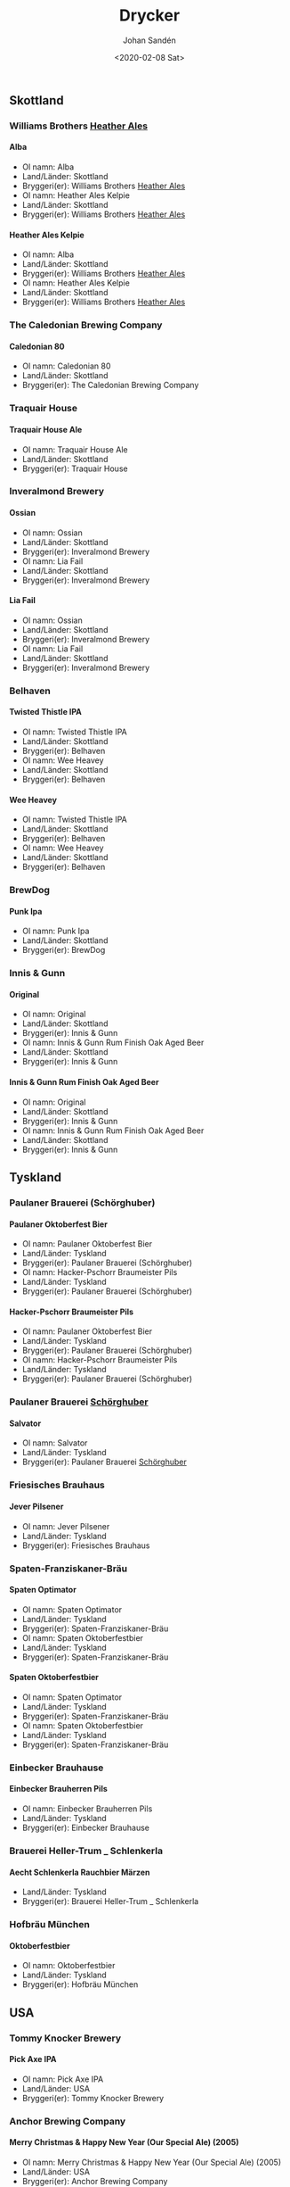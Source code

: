 
#+OPTIONS: ':nil *:t -:t ::t <:t H:5 \n:nil _:nil ^:nil arch:headline author:t
#+OPTIONS: broken-links:nil c:nil creator:nil d:(not "LOGBOOK") date:t e:t
#+OPTIONS: email:nil f:t inline:t num:t p:nil pri:nil prop:nil stat:t tags:t
#+OPTIONS: tasks:t tex:t timestamp:t title:t toc:t todo:t |:t
#+TITLE: Drycker
#+DATE: <2020-02-08 Sat>
#+AUTHOR: Johan Sandén
#+EMAIL: johan.sanden@gmail.com
#+LANGUAGE: sv
#+SELECT_TAGS: export
#+EXCLUDE_TAGS: noexport
#+CREATOR: Emacs 26.3 (Org mode 9.1.9)
** Skottland
*** Williams Brothers _Heather Ales_
**** Alba
  - Ol namn: Alba
  - Land/Länder: Skottland
  - Bryggeri(er): Williams Brothers _Heather Ales_
  - Ol namn: Heather Ales Kelpie
  - Land/Länder: Skottland
  - Bryggeri(er): Williams Brothers _Heather Ales_
**** Heather Ales Kelpie
  - Ol namn: Alba
  - Land/Länder: Skottland
  - Bryggeri(er): Williams Brothers _Heather Ales_
  - Ol namn: Heather Ales Kelpie
  - Land/Länder: Skottland
  - Bryggeri(er): Williams Brothers _Heather Ales_
*** The Caledonian Brewing Company
**** Caledonian 80
  - Ol namn: Caledonian 80
  - Land/Länder: Skottland
  - Bryggeri(er): The Caledonian Brewing Company
*** Traquair House
**** Traquair House Ale
  - Ol namn: Traquair House Ale
  - Land/Länder: Skottland
  - Bryggeri(er): Traquair House
*** Inveralmond Brewery
**** Ossian
  - Ol namn: Ossian
  - Land/Länder: Skottland
  - Bryggeri(er): Inveralmond Brewery
  - Ol namn: Lia Fail
  - Land/Länder: Skottland
  - Bryggeri(er): Inveralmond Brewery
**** Lia Fail
  - Ol namn: Ossian
  - Land/Länder: Skottland
  - Bryggeri(er): Inveralmond Brewery
  - Ol namn: Lia Fail
  - Land/Länder: Skottland
  - Bryggeri(er): Inveralmond Brewery
*** Belhaven
**** Twisted Thistle IPA
  - Ol namn: Twisted Thistle IPA
  - Land/Länder: Skottland
  - Bryggeri(er): Belhaven
  - Ol namn: Wee Heavey
  - Land/Länder: Skottland
  - Bryggeri(er): Belhaven
**** Wee Heavey
  - Ol namn: Twisted Thistle IPA
  - Land/Länder: Skottland
  - Bryggeri(er): Belhaven
  - Ol namn: Wee Heavey
  - Land/Länder: Skottland
  - Bryggeri(er): Belhaven
*** BrewDog
**** Punk Ipa
  - Ol namn: Punk Ipa
  - Land/Länder: Skottland
  - Bryggeri(er): BrewDog
*** Innis & Gunn
**** Original
  - Ol namn: Original
  - Land/Länder: Skottland
  - Bryggeri(er): Innis & Gunn
  - Ol namn: Innis & Gunn Rum Finish Oak Aged Beer
  - Land/Länder: Skottland
  - Bryggeri(er): Innis & Gunn
**** Innis & Gunn Rum Finish Oak Aged Beer
  - Ol namn: Original
  - Land/Länder: Skottland
  - Bryggeri(er): Innis & Gunn
  - Ol namn: Innis & Gunn Rum Finish Oak Aged Beer
  - Land/Länder: Skottland
  - Bryggeri(er): Innis & Gunn
** Tyskland
*** Paulaner Brauerei (Schörghuber)
**** Paulaner Oktoberfest Bier
  - Ol namn: Paulaner Oktoberfest Bier
  - Land/Länder: Tyskland
  - Bryggeri(er): Paulaner Brauerei (Schörghuber)
  - Ol namn: Hacker-Pschorr Braumeister Pils
  - Land/Länder: Tyskland
  - Bryggeri(er): Paulaner Brauerei (Schörghuber)
**** Hacker-Pschorr Braumeister Pils
  - Ol namn: Paulaner Oktoberfest Bier
  - Land/Länder: Tyskland
  - Bryggeri(er): Paulaner Brauerei (Schörghuber)
  - Ol namn: Hacker-Pschorr Braumeister Pils
  - Land/Länder: Tyskland
  - Bryggeri(er): Paulaner Brauerei (Schörghuber)
*** Paulaner Brauerei _Schörghuber_
**** Salvator
  - Ol namn: Salvator
  - Land/Länder: Tyskland
  - Bryggeri(er): Paulaner Brauerei _Schörghuber_
*** Friesisches Brauhaus
**** Jever Pilsener
  - Ol namn: Jever Pilsener
  - Land/Länder: Tyskland
  - Bryggeri(er): Friesisches Brauhaus
*** Spaten-Franziskaner-Bräu
**** Spaten Optimator
  - Ol namn: Spaten Optimator
  - Land/Länder: Tyskland
  - Bryggeri(er): Spaten-Franziskaner-Bräu
  - Ol namn: Spaten Oktoberfestbier
  - Land/Länder: Tyskland
  - Bryggeri(er): Spaten-Franziskaner-Bräu
**** Spaten Oktoberfestbier
  - Ol namn: Spaten Optimator
  - Land/Länder: Tyskland
  - Bryggeri(er): Spaten-Franziskaner-Bräu
  - Ol namn: Spaten Oktoberfestbier
  - Land/Länder: Tyskland
  - Bryggeri(er): Spaten-Franziskaner-Bräu
*** Einbecker Brauhause
**** Einbecker Brauherren Pils
  - Ol namn: Einbecker Brauherren Pils
  - Land/Länder: Tyskland
  - Bryggeri(er): Einbecker Brauhause
*** Brauerei Heller-Trum _ Schlenkerla
**** Aecht Schlenkerla Rauchbier Märzen
  - Land/Länder: Tyskland
  - Bryggeri(er): Brauerei Heller-Trum _ Schlenkerla
*** Hofbräu München
**** Oktoberfestbier
  - Ol namn: Oktoberfestbier
  - Land/Länder: Tyskland
  - Bryggeri(er): Hofbräu München
** USA
*** Tommy Knocker Brewery
**** Pick Axe IPA
  - Ol namn: Pick Axe IPA
  - Land/Länder: USA
  - Bryggeri(er): Tommy Knocker Brewery
*** Anchor Brewing Company
**** Merry Christmas & Happy New Year (Our Special Ale) (2005)
  - Ol namn: Merry Christmas & Happy New Year (Our Special Ale) (2005)
  - Land/Länder: USA
  - Bryggeri(er): Anchor Brewing Company
  - Ol namn: Liberty Ale
  - Land/Länder: USA
  - Bryggeri(er): Anchor Brewing Company
  - Ol namn: Merry Christmas & Happy New Year (Our Special Ale)
  - Land/Länder: USA
  - Bryggeri(er): Anchor Brewing Company
  - Ol namn: Anchor Steam
  - Land/Länder: USA
  - Bryggeri(er): Anchor Brewing Company
**** Liberty Ale
  - Ol namn: Merry Christmas & Happy New Year (Our Special Ale) (2005)
  - Land/Länder: USA
  - Bryggeri(er): Anchor Brewing Company
  - Ol namn: Liberty Ale
  - Land/Länder: USA
  - Bryggeri(er): Anchor Brewing Company
  - Ol namn: Merry Christmas & Happy New Year (Our Special Ale)
  - Land/Länder: USA
  - Bryggeri(er): Anchor Brewing Company
  - Ol namn: Anchor Steam
  - Land/Länder: USA
  - Bryggeri(er): Anchor Brewing Company
**** Merry Christmas & Happy New Year (Our Special Ale)
  - Ol namn: Merry Christmas & Happy New Year (Our Special Ale) (2005)
  - Land/Länder: USA
  - Bryggeri(er): Anchor Brewing Company
  - Ol namn: Liberty Ale
  - Land/Länder: USA
  - Bryggeri(er): Anchor Brewing Company
  - Ol namn: Merry Christmas & Happy New Year (Our Special Ale)
  - Land/Länder: USA
  - Bryggeri(er): Anchor Brewing Company
  - Ol namn: Anchor Steam
  - Land/Länder: USA
  - Bryggeri(er): Anchor Brewing Company
**** Anchor Steam
  - Ol namn: Merry Christmas & Happy New Year (Our Special Ale) (2005)
  - Land/Länder: USA
  - Bryggeri(er): Anchor Brewing Company
  - Ol namn: Liberty Ale
  - Land/Länder: USA
  - Bryggeri(er): Anchor Brewing Company
  - Ol namn: Merry Christmas & Happy New Year (Our Special Ale)
  - Land/Länder: USA
  - Bryggeri(er): Anchor Brewing Company
  - Ol namn: Anchor Steam
  - Land/Länder: USA
  - Bryggeri(er): Anchor Brewing Company
*** Sierra Nevada Brewing
**** Pale Ale
  - Ol namn: Pale Ale
  - Land/Länder: USA
  - Bryggeri(er): Sierra Nevada Brewing
*** Napa Smith
**** Amber Ale
  - Ol namn: Amber Ale
  - Land/Länder: USA
  - Bryggeri(er): Napa Smith
  - Ol namn: Hopa Geddon
  - Land/Länder: USA
  - Bryggeri(er): Napa Smith
**** Hopa Geddon
  - Ol namn: Amber Ale
  - Land/Länder: USA
  - Bryggeri(er): Napa Smith
  - Ol namn: Hopa Geddon
  - Land/Länder: USA
  - Bryggeri(er): Napa Smith
*** Samuel Adams Brewery
**** Oktoberfest
  - Ol namn: Oktoberfest
  - Land/Länder: USA
  - Bryggeri(er): Samuel Adams Brewery
*** Brooklyn Brewery
**** Brooklyn Brown Ale
  - Ol namn: Brooklyn Brown Ale
  - Land/Länder: USA
  - Bryggeri(er): Brooklyn Brewery
*** Six Point Brewery
**** The Crisp
  - Ol namn: The Crisp
  - Land/Länder: USA
  - Bryggeri(er): Six Point Brewery
*** Michigan Brewing Co
**** Summer Ale
  - Ol namn: Summer Ale
  - Land/Länder: USA
  - Bryggeri(er): Michigan Brewing Co
  - Ol namn: High Seas
  - Land/Länder: USA
  - Bryggeri(er): Michigan Brewing Co
**** High Seas
  - Ol namn: Summer Ale
  - Land/Länder: USA
  - Bryggeri(er): Michigan Brewing Co
  - Ol namn: High Seas
  - Land/Länder: USA
  - Bryggeri(er): Michigan Brewing Co
*** Lagunita Brewing Co
**** Lagunita IPA
  - Ol namn: Lagunita IPA
  - Land/Länder: USA
  - Bryggeri(er): Lagunita Brewing Co
*** Rogue Ales
**** Rogue Chipotle Ale
  - Ol namn: Rogue Chipotle Ale
  - Land/Länder: USA
  - Bryggeri(er): Rogue Ales
*** Samuel Adams
**** Samuel Adams Winter Lager
  - Ol namn: Samuel Adams Winter Lager
  - Land/Länder: USA
  - Bryggeri(er): Samuel Adams
*** Flying dog
**** Old Scratch Amber Lager
  - Ol namn: Old Scratch Amber Lager
  - Land/Länder: USA
  - Bryggeri(er): Flying dog
  - Ol namn: Tire Bite Golden Ale
  - Land/Länder: USA
  - Bryggeri(er): Flying dog
**** Tire Bite Golden Ale
  - Ol namn: Old Scratch Amber Lager
  - Land/Länder: USA
  - Bryggeri(er): Flying dog
  - Ol namn: Tire Bite Golden Ale
  - Land/Länder: USA
  - Bryggeri(er): Flying dog
*** Great Divide Brewing Company
**** Hercules Double IPA
  - Ol namn: Hercules Double IPA
  - Land/Länder: USA
  - Bryggeri(er): Great Divide Brewing Company
  - Ol namn: Great Divide Ridgeline Amber Ale (Arapahoe Amber)
  - Land/Länder: USA
  - Bryggeri(er): Great Divide Brewing Company
**** Great Divide Ridgeline Amber Ale (Arapahoe Amber)
  - Ol namn: Hercules Double IPA
  - Land/Länder: USA
  - Bryggeri(er): Great Divide Brewing Company
  - Ol namn: Great Divide Ridgeline Amber Ale (Arapahoe Amber)
  - Land/Länder: USA
  - Bryggeri(er): Great Divide Brewing Company
*** Sixpoint Brewery
**** Sixpoint Righteous Ale
  - Ol namn: Sixpoint Righteous Ale
  - Land/Länder: USA
  - Bryggeri(er): Sixpoint Brewery
  - Ol namn: Sixpoint Bengali Tiger IPA
  - Land/Länder: USA
  - Bryggeri(er): Sixpoint Brewery
**** Sixpoint Bengali Tiger IPA
  - Ol namn: Sixpoint Righteous Ale
  - Land/Länder: USA
  - Bryggeri(er): Sixpoint Brewery
  - Ol namn: Sixpoint Bengali Tiger IPA
  - Land/Länder: USA
  - Bryggeri(er): Sixpoint Brewery
*** Victory Brewing
**** Prima Pils
  - Ol namn: Prima Pils
  - Land/Länder: USA
  - Bryggeri(er): Victory Brewing
*** Ska Brewing co
**** Modus Hoperandi
  - Ol namn: Modus Hoperandi
  - Land/Länder: USA
  - Bryggeri(er): Ska Brewing co
  - Ol namn: ESB Special Ale
  - Land/Länder: USA
  - Bryggeri(er): Ska Brewing co
**** ESB Special Ale
  - Ol namn: Modus Hoperandi
  - Land/Länder: USA
  - Bryggeri(er): Ska Brewing co
  - Ol namn: ESB Special Ale
  - Land/Länder: USA
  - Bryggeri(er): Ska Brewing co
** Kanada
*** Flying Monkeys Craft Brewery
**** Hoptical Illusion
  - Ol namn: Hoptical Illusion
  - Land/Länder: Kanada
  - Bryggeri(er): Flying Monkeys Craft Brewery
** Belgien
*** Brouwerij Lindemans
**** Lindemans Kriek Cuvée René
  - Land/Länder: Belgien
  - Bryggeri(er): Brouwerij Lindemans
*** St. Bernardus
**** Grottenbier
  - Ol namn: Grottenbier
  - Land/Länder: Belgien
  - Bryggeri(er): St. Bernardus
  - Ol namn: Wit
  - Land/Länder: Belgien
  - Bryggeri(er): St. Bernardus
**** Wit
  - Ol namn: Grottenbier
  - Land/Länder: Belgien
  - Bryggeri(er): St. Bernardus
  - Ol namn: Wit
  - Land/Länder: Belgien
  - Bryggeri(er): St. Bernardus
*** Brouwerij Affligem De Smedt
**** Affligem Blond
  - Ol namn: Affligem Blond
  - Land/Länder: Belgien
  - Bryggeri(er): Brouwerij Affligem De Smedt
  - Ol namn: Affligem Dubbel
  - Land/Länder: Belgien
  - Bryggeri(er): Brouwerij Affligem De Smedt
**** Affligem Dubbel
  - Ol namn: Affligem Blond
  - Land/Länder: Belgien
  - Bryggeri(er): Brouwerij Affligem De Smedt
  - Ol namn: Affligem Dubbel
  - Land/Länder: Belgien
  - Bryggeri(er): Brouwerij Affligem De Smedt
*** Brouwerij de Koningshoeven
**** La Trappe Tripel
  - Ol namn: La Trappe Tripel
  - Land/Länder: Belgien
  - Bryggeri(er): Brouwerij de Koningshoeven
*** Brasserie Du Bocq
**** St.Benoit Blond
  - Ol namn: St.Benoit Blond
  - Land/Länder: Belgien
  - Bryggeri(er): Brasserie Du Bocq
*** Brouwerij Rodenbach
**** Rodenbach Grand Cru
  - Ol namn: Rodenbach Grand Cru
  - Land/Länder: Belgien
  - Bryggeri(er): Brouwerij Rodenbach
*** Verhaeghe
**** Verhaeghe Duchesse De Bourgogne
  - Ol namn: Verhaeghe Duchesse De Bourgogne
  - Land/Länder: Belgien
  - Bryggeri(er): Verhaeghe
*** Het Anker
**** Gouden Carolus Classic
  - Ol namn: Gouden Carolus Classic
  - Land/Länder: Belgien
  - Bryggeri(er): Het Anker
*** Brasserie Lefebvre
**** Floreffe Blond
  - Ol namn: Floreffe Blond
  - Land/Länder: Belgien
  - Bryggeri(er): Brasserie Lefebvre
  - Ol namn: Floreffe Double
  - Land/Länder: Belgien
  - Bryggeri(er): Brasserie Lefebvre
**** Floreffe Double
  - Ol namn: Floreffe Blond
  - Land/Länder: Belgien
  - Bryggeri(er): Brasserie Lefebvre
  - Ol namn: Floreffe Double
  - Land/Länder: Belgien
  - Bryggeri(er): Brasserie Lefebvre
*** Palm Breweries
**** Steenbrugge Dubbel Bruin
  - Ol namn: Steenbrugge Dubbel Bruin
  - Land/Länder: Belgien
  - Bryggeri(er): Palm Breweries
  - Ol namn: King Cobra
  - Land/Länder: Belgien
  - Bryggeri(er): Palm Breweries
  - Ol namn: Steenbrugge Blond
  - Land/Länder: Belgien
  - Bryggeri(er): Palm Breweries
**** King Cobra
  - Ol namn: Steenbrugge Dubbel Bruin
  - Land/Länder: Belgien
  - Bryggeri(er): Palm Breweries
  - Ol namn: King Cobra
  - Land/Länder: Belgien
  - Bryggeri(er): Palm Breweries
  - Ol namn: Steenbrugge Blond
  - Land/Länder: Belgien
  - Bryggeri(er): Palm Breweries
**** Steenbrugge Blond
  - Ol namn: Steenbrugge Dubbel Bruin
  - Land/Länder: Belgien
  - Bryggeri(er): Palm Breweries
  - Ol namn: King Cobra
  - Land/Länder: Belgien
  - Bryggeri(er): Palm Breweries
  - Ol namn: Steenbrugge Blond
  - Land/Länder: Belgien
  - Bryggeri(er): Palm Breweries
*** John Martin _Scottish & Newcastle_
**** Gordon X-Mas Ale
  - Ol namn: Gordon X-Mas Ale
  - Land/Länder: Belgien
  - Bryggeri(er): John Martin _Scottish & Newcastle_
*** Brouwerij De Dolle Brouwers
**** Oerbier
  - Ol namn: Oerbier
  - Land/Länder: Belgien
  - Bryggeri(er): Brouwerij De Dolle Brouwers
  - Ol namn: De Dolle Dulle Teve _Mad Bitch_
  - Land/Länder: Belgien
  - Bryggeri(er): Brouwerij De Dolle Brouwers
**** De Dolle Dulle Teve _Mad Bitch_
  - Ol namn: Oerbier
  - Land/Länder: Belgien
  - Bryggeri(er): Brouwerij De Dolle Brouwers
  - Ol namn: De Dolle Dulle Teve _Mad Bitch_
  - Land/Länder: Belgien
  - Bryggeri(er): Brouwerij De Dolle Brouwers
** Italien
*** Birrificio Angelo
**** Birra Poretti
  - Ol namn: Birra Poretti
  - Land/Länder: Italien
  - Bryggeri(er): Birrificio Angelo
** Slovakien
*** Zlatý Bažant
**** Zlatý Bažant
  - Land/Länder: Slovakien
  - Bryggeri(er): Zlatý Bažant
** Frankrike
*** Brasseries Kronenbourg
**** Kronenbourg Blanc
  - Ol namn: Kronenbourg Blanc
  - Land/Länder: Frankrike
  - Bryggeri(er): Brasseries Kronenbourg
** Japan
*** Kirin Beer
**** Kirin Ichiban
  - Ol namn: Kirin Ichiban
  - Land/Länder: Japan
  - Bryggeri(er): Kirin Beer
** Tjeckien
*** Pivovar Velké Popovice (SAB Miller)
**** Kozel Premium Lager 12
  - Ol namn: Kozel Premium Lager 12
  - Land/Länder: Tjeckien
  - Bryggeri(er): Pivovar Velké Popovice (SAB Miller)
*** Zlatopramen Drinks Union
**** Half n Half
  - Ol namn: Half n Half
  - Land/Länder: Tjeckien
  - Bryggeri(er): Zlatopramen Drinks Union
*** Plzensky Prazdroj
**** Pilsner Urquell
  - Ol namn: Pilsner Urquell
  - Land/Länder: Tjeckien
  - Bryggeri(er): Plzensky Prazdroj
  - Land/Länder: Tjeckien
  - Bryggeri(er): Plzensky Prazdroj
**** Gambrinus Premium Svetlý Ležák 12
  - Ol namn: Pilsner Urquell
  - Land/Länder: Tjeckien
  - Bryggeri(er): Plzensky Prazdroj
  - Land/Länder: Tjeckien
  - Bryggeri(er): Plzensky Prazdroj
** Sverige
*** Skebo Bruksbryggeri
**** Trippel Gold Bitter
  - Ol namn: Trippel Gold Bitter
  - Land/Länder: Sverige
  - Bryggeri(er): Skebo Bruksbryggeri
  - Land/Länder: Sverige
  - Bryggeri(er): Skebo Bruksbryggeri
  - Land/Länder: Sverige
  - Bryggeri(er): Skebo Bruksbryggeri
**** Bruksöl
  - Ol namn: Trippel Gold Bitter
  - Land/Länder: Sverige
  - Bryggeri(er): Skebo Bruksbryggeri
  - Land/Länder: Sverige
  - Bryggeri(er): Skebo Bruksbryggeri
  - Land/Länder: Sverige
  - Bryggeri(er): Skebo Bruksbryggeri
**** USB _UteSittarBärs_
  - Ol namn: Trippel Gold Bitter
  - Land/Länder: Sverige
  - Bryggeri(er): Skebo Bruksbryggeri
  - Land/Länder: Sverige
  - Bryggeri(er): Skebo Bruksbryggeri
  - Land/Länder: Sverige
  - Bryggeri(er): Skebo Bruksbryggeri
*** Hazie Dizzie
**** Odd Island Brew
  - Ol namn: Odd Island Brew
  - Land/Länder: Sverige
  - Bryggeri(er): Hazie Dizzie
  - Öltyp: 5
  - ABV: 6.2
*** Nynäshamns Ångbryggeri AB
**** Landsort lager
  - Ol namn: Landsort lager
  - Land/Länder: Sverige
  - Bryggeri(er): Nynäshamns Ångbryggeri AB
  - Ol namn: Mysingen Midvinterbrygd
  - Land/Länder: Sverige
  - Bryggeri(er): Nynäshamns Ångbryggeri AB
  - Land/Länder: Sverige
  - Bryggeri(er): Nynäshamns Ångbryggeri AB
**** Mysingen Midvinterbrygd
  - Ol namn: Landsort lager
  - Land/Länder: Sverige
  - Bryggeri(er): Nynäshamns Ångbryggeri AB
  - Ol namn: Mysingen Midvinterbrygd
  - Land/Länder: Sverige
  - Bryggeri(er): Nynäshamns Ångbryggeri AB
  - Land/Länder: Sverige
  - Bryggeri(er): Nynäshamns Ångbryggeri AB
**** Bedarö Bitter
  - Ol namn: Landsort lager
  - Land/Länder: Sverige
  - Bryggeri(er): Nynäshamns Ångbryggeri AB
  - Ol namn: Mysingen Midvinterbrygd
  - Land/Länder: Sverige
  - Bryggeri(er): Nynäshamns Ångbryggeri AB
  - Land/Länder: Sverige
  - Bryggeri(er): Nynäshamns Ångbryggeri AB
*** Hällsinge bryggeri
**** Hälsinge Stout
  - Land/Länder: Sverige
  - Bryggeri(er): Hällsinge bryggeri
*** Zeunerts Bryggeri _Kopparberg_
**** Zeunerts Höga Kusten
  - Land/Länder: Sverige
  - Bryggeri(er): Zeunerts Bryggeri _Kopparberg_
*** Carlsberg Sverige
**** Falcon Gammelbryggd
  - Ol namn: Falcon Gammelbryggd
  - Land/Länder: Sverige
  - Bryggeri(er): Carlsberg Sverige
  - Land/Länder: Sverige
  - Bryggeri(er): Carlsberg Sverige
**** Eriksberg Julöl
  - Ol namn: Falcon Gammelbryggd
  - Land/Länder: Sverige
  - Bryggeri(er): Carlsberg Sverige
  - Land/Länder: Sverige
  - Bryggeri(er): Carlsberg Sverige
*** Slottskällans Bryggeri
**** Slottskällans Bryggeri
  - Land/Länder: Sverige
  - Bryggeri(er): Slottskällans Bryggeri
*** Jämtlands bryggeri
**** Jämtlands Tiotaggare
  - Land/Länder: Sverige
  - Bryggeri(er): Jämtlands bryggeri
  - Land/Länder: Sverige
  - Bryggeri(er): Jämtlands bryggeri
  - Ol namn: Hell
  - Land/Länder: Sverige
  - Bryggeri(er): Jämtlands bryggeri
**** Jämtlands India Pale Ale
  - Land/Länder: Sverige
  - Bryggeri(er): Jämtlands bryggeri
  - Land/Länder: Sverige
  - Bryggeri(er): Jämtlands bryggeri
  - Ol namn: Hell
  - Land/Länder: Sverige
  - Bryggeri(er): Jämtlands bryggeri
**** Hell
  - Land/Länder: Sverige
  - Bryggeri(er): Jämtlands bryggeri
  - Land/Länder: Sverige
  - Bryggeri(er): Jämtlands bryggeri
  - Ol namn: Hell
  - Land/Länder: Sverige
  - Bryggeri(er): Jämtlands bryggeri
*** Hantverksbryggeriet
**** Narren
  - Ol namn: Narren
  - Land/Länder: Sverige
  - Bryggeri(er): Hantverksbryggeriet
*** Sandbacka bryggeri
**** Sandbacka bitter
  - Ol namn: Sandbacka bitter
  - Land/Länder: Sverige
  - Bryggeri(er): Sandbacka bryggeri
*** Närke Kulturbryggeri
**** Närke Mörker
  - Land/Länder: Sverige
  - Bryggeri(er): Närke Kulturbryggeri
*** Spendrups
**** Marierstad Export
  - Ol namn: Marierstad Export
  - Land/Länder: Sverige
  - Bryggeri(er): Spendrups
  - Ol namn: Wisby Hansapils
  - Land/Länder: Sverige
  - Bryggeri(er): Spendrups
  - Ol namn: SITTING BULLDOG IPA
  - Land/Länder: Sverige
  - Bryggeri(er): Spendrups
  - Ol namn: Wisby Sleepy Bulldog Winter Ale
  - Land/Länder: Sverige
  - Bryggeri(er): Spendrups
  - Ol namn: Visby Vinterbock
  - Land/Länder: Sverige
  - Bryggeri(er): Spendrups
**** Wisby Hansapils
  - Ol namn: Marierstad Export
  - Land/Länder: Sverige
  - Bryggeri(er): Spendrups
  - Ol namn: Wisby Hansapils
  - Land/Länder: Sverige
  - Bryggeri(er): Spendrups
  - Ol namn: SITTING BULLDOG IPA
  - Land/Länder: Sverige
  - Bryggeri(er): Spendrups
  - Ol namn: Wisby Sleepy Bulldog Winter Ale
  - Land/Länder: Sverige
  - Bryggeri(er): Spendrups
  - Ol namn: Visby Vinterbock
  - Land/Länder: Sverige
  - Bryggeri(er): Spendrups
**** SITTING BULLDOG IPA
  - Ol namn: Marierstad Export
  - Land/Länder: Sverige
  - Bryggeri(er): Spendrups
  - Ol namn: Wisby Hansapils
  - Land/Länder: Sverige
  - Bryggeri(er): Spendrups
  - Ol namn: SITTING BULLDOG IPA
  - Land/Länder: Sverige
  - Bryggeri(er): Spendrups
  - Ol namn: Wisby Sleepy Bulldog Winter Ale
  - Land/Länder: Sverige
  - Bryggeri(er): Spendrups
  - Ol namn: Visby Vinterbock
  - Land/Länder: Sverige
  - Bryggeri(er): Spendrups
**** Wisby Sleepy Bulldog Winter Ale
  - Ol namn: Marierstad Export
  - Land/Länder: Sverige
  - Bryggeri(er): Spendrups
  - Ol namn: Wisby Hansapils
  - Land/Länder: Sverige
  - Bryggeri(er): Spendrups
  - Ol namn: SITTING BULLDOG IPA
  - Land/Länder: Sverige
  - Bryggeri(er): Spendrups
  - Ol namn: Wisby Sleepy Bulldog Winter Ale
  - Land/Länder: Sverige
  - Bryggeri(er): Spendrups
  - Ol namn: Visby Vinterbock
  - Land/Länder: Sverige
  - Bryggeri(er): Spendrups
**** Visby Vinterbock
  - Ol namn: Marierstad Export
  - Land/Länder: Sverige
  - Bryggeri(er): Spendrups
  - Ol namn: Wisby Hansapils
  - Land/Länder: Sverige
  - Bryggeri(er): Spendrups
  - Ol namn: SITTING BULLDOG IPA
  - Land/Länder: Sverige
  - Bryggeri(er): Spendrups
  - Ol namn: Wisby Sleepy Bulldog Winter Ale
  - Land/Länder: Sverige
  - Bryggeri(er): Spendrups
  - Ol namn: Visby Vinterbock
  - Land/Länder: Sverige
  - Bryggeri(er): Spendrups
*** Åbro bryggeri
**** Åbro Arton56 Amber
  - Land/Länder: Sverige
  - Bryggeri(er): Åbro bryggeri
*** Sigtuna Brygghus
**** HUMLE-HILDAS ALTBIER
  - Ol namn: HUMLE-HILDAS ALTBIER
  - Land/Länder: Sverige
  - Bryggeri(er): Sigtuna Brygghus
*** Nils Oscar
**** Kallasöl
  - Land/Länder: Sverige
  - Bryggeri(er): Nils Oscar
  - Land/Länder: Sverige
  - Bryggeri(er): Nils Oscar
  - Ol namn: Nils Oscar Farm Ale
  - Land/Länder: Sverige
  - Bryggeri(er): Nils Oscar
  - Ol namn: Hope Yard
  - Land/Länder: Sverige
  - Bryggeri(er): Nils Oscar
  - Ol namn: India Ale
  - Land/Länder: Sverige
  - Bryggeri(er): Nils Oscar
**** Nils Oscar Kalaspåsköl
  - Land/Länder: Sverige
  - Bryggeri(er): Nils Oscar
  - Land/Länder: Sverige
  - Bryggeri(er): Nils Oscar
  - Ol namn: Nils Oscar Farm Ale
  - Land/Länder: Sverige
  - Bryggeri(er): Nils Oscar
  - Ol namn: Hope Yard
  - Land/Länder: Sverige
  - Bryggeri(er): Nils Oscar
  - Ol namn: India Ale
  - Land/Länder: Sverige
  - Bryggeri(er): Nils Oscar
**** Nils Oscar Farm Ale
  - Land/Länder: Sverige
  - Bryggeri(er): Nils Oscar
  - Land/Länder: Sverige
  - Bryggeri(er): Nils Oscar
  - Ol namn: Nils Oscar Farm Ale
  - Land/Länder: Sverige
  - Bryggeri(er): Nils Oscar
  - Ol namn: Hope Yard
  - Land/Länder: Sverige
  - Bryggeri(er): Nils Oscar
  - Ol namn: India Ale
  - Land/Länder: Sverige
  - Bryggeri(er): Nils Oscar
**** Hope Yard
  - Land/Länder: Sverige
  - Bryggeri(er): Nils Oscar
  - Land/Länder: Sverige
  - Bryggeri(er): Nils Oscar
  - Ol namn: Nils Oscar Farm Ale
  - Land/Länder: Sverige
  - Bryggeri(er): Nils Oscar
  - Ol namn: Hope Yard
  - Land/Länder: Sverige
  - Bryggeri(er): Nils Oscar
  - Ol namn: India Ale
  - Land/Länder: Sverige
  - Bryggeri(er): Nils Oscar
**** India Ale
  - Land/Länder: Sverige
  - Bryggeri(er): Nils Oscar
  - Land/Länder: Sverige
  - Bryggeri(er): Nils Oscar
  - Ol namn: Nils Oscar Farm Ale
  - Land/Länder: Sverige
  - Bryggeri(er): Nils Oscar
  - Ol namn: Hope Yard
  - Land/Länder: Sverige
  - Bryggeri(er): Nils Oscar
  - Ol namn: India Ale
  - Land/Länder: Sverige
  - Bryggeri(er): Nils Oscar
** Storbritanien
*** Ringwood Marstons plc
**** Ringwood XXXX Porter
  - Ol namn: Ringwood XXXX Porter
  - Land/Länder: Storbritanien
  - Bryggeri(er): Ringwood Marstons plc
*** Wychwood Marstons plc
**** Ushers Founders Ale
  - Ol namn: Ushers Founders Ale
  - Land/Länder: Storbritanien
  - Bryggeri(er): Wychwood Marstons plc
*** Daleside
**** Daleside Monkey Wrench
  - Ol namn: Daleside Monkey Wrench
  - Land/Länder: Storbritanien
  - Bryggeri(er): Daleside
*** Summer Vine Brewing
**** Gorilla
  - Ol namn: Gorilla
  - Land/Länder: Storbritanien
  - Bryggeri(er): Summer Vine Brewing
*** Fullers
**** Fullers Discovery
  - Ol namn: Fullers Discovery
  - Land/Länder: Storbritanien
  - Bryggeri(er): Fullers
*** Shepherd Neame Ltd
**** Bishop_s Arms House Ale
  - Ol namn: Bishop_s Arms House Ale
  - Land/Länder: Storbritanien
  - Bryggeri(er): Shepherd Neame Ltd
  - Ol namn: Shepherd Neame Christmas Ale
  - Land/Länder: Storbritanien
  - Bryggeri(er): Shepherd Neame Ltd
  - Ol namn: Whitstable Bay
  - Land/Länder: Storbritanien
  - Bryggeri(er): Shepherd Neame Ltd
  - Ol namn: Shepherd Neame 1698
  - Land/Länder: Storbritanien
  - Bryggeri(er): Shepherd Neame Ltd
  - Ol namn: Shepherd Neame Late Red
  - Land/Länder: Storbritanien
  - Bryggeri(er): Shepherd Neame Ltd
  - Ol namn: Bishop finger
  - Land/Länder: Storbritanien
  - Bryggeri(er): Shepherd Neame Ltd
  - Ol namn: Spitfire
  - Land/Länder: Storbritanien
  - Bryggeri(er): Shepherd Neame Ltd
**** Shepherd Neame Christmas Ale
  - Ol namn: Bishop_s Arms House Ale
  - Land/Länder: Storbritanien
  - Bryggeri(er): Shepherd Neame Ltd
  - Ol namn: Shepherd Neame Christmas Ale
  - Land/Länder: Storbritanien
  - Bryggeri(er): Shepherd Neame Ltd
  - Ol namn: Whitstable Bay
  - Land/Länder: Storbritanien
  - Bryggeri(er): Shepherd Neame Ltd
  - Ol namn: Shepherd Neame 1698
  - Land/Länder: Storbritanien
  - Bryggeri(er): Shepherd Neame Ltd
  - Ol namn: Shepherd Neame Late Red
  - Land/Länder: Storbritanien
  - Bryggeri(er): Shepherd Neame Ltd
  - Ol namn: Bishop finger
  - Land/Länder: Storbritanien
  - Bryggeri(er): Shepherd Neame Ltd
  - Ol namn: Spitfire
  - Land/Länder: Storbritanien
  - Bryggeri(er): Shepherd Neame Ltd
**** Whitstable Bay
  - Ol namn: Bishop_s Arms House Ale
  - Land/Länder: Storbritanien
  - Bryggeri(er): Shepherd Neame Ltd
  - Ol namn: Shepherd Neame Christmas Ale
  - Land/Länder: Storbritanien
  - Bryggeri(er): Shepherd Neame Ltd
  - Ol namn: Whitstable Bay
  - Land/Länder: Storbritanien
  - Bryggeri(er): Shepherd Neame Ltd
  - Ol namn: Shepherd Neame 1698
  - Land/Länder: Storbritanien
  - Bryggeri(er): Shepherd Neame Ltd
  - Ol namn: Shepherd Neame Late Red
  - Land/Länder: Storbritanien
  - Bryggeri(er): Shepherd Neame Ltd
  - Ol namn: Bishop finger
  - Land/Länder: Storbritanien
  - Bryggeri(er): Shepherd Neame Ltd
  - Ol namn: Spitfire
  - Land/Länder: Storbritanien
  - Bryggeri(er): Shepherd Neame Ltd
**** Shepherd Neame 1698
  - Ol namn: Bishop_s Arms House Ale
  - Land/Länder: Storbritanien
  - Bryggeri(er): Shepherd Neame Ltd
  - Ol namn: Shepherd Neame Christmas Ale
  - Land/Länder: Storbritanien
  - Bryggeri(er): Shepherd Neame Ltd
  - Ol namn: Whitstable Bay
  - Land/Länder: Storbritanien
  - Bryggeri(er): Shepherd Neame Ltd
  - Ol namn: Shepherd Neame 1698
  - Land/Länder: Storbritanien
  - Bryggeri(er): Shepherd Neame Ltd
  - Ol namn: Shepherd Neame Late Red
  - Land/Länder: Storbritanien
  - Bryggeri(er): Shepherd Neame Ltd
  - Ol namn: Bishop finger
  - Land/Länder: Storbritanien
  - Bryggeri(er): Shepherd Neame Ltd
  - Ol namn: Spitfire
  - Land/Länder: Storbritanien
  - Bryggeri(er): Shepherd Neame Ltd
**** Shepherd Neame Late Red
  - Ol namn: Bishop_s Arms House Ale
  - Land/Länder: Storbritanien
  - Bryggeri(er): Shepherd Neame Ltd
  - Ol namn: Shepherd Neame Christmas Ale
  - Land/Länder: Storbritanien
  - Bryggeri(er): Shepherd Neame Ltd
  - Ol namn: Whitstable Bay
  - Land/Länder: Storbritanien
  - Bryggeri(er): Shepherd Neame Ltd
  - Ol namn: Shepherd Neame 1698
  - Land/Länder: Storbritanien
  - Bryggeri(er): Shepherd Neame Ltd
  - Ol namn: Shepherd Neame Late Red
  - Land/Länder: Storbritanien
  - Bryggeri(er): Shepherd Neame Ltd
  - Ol namn: Bishop finger
  - Land/Länder: Storbritanien
  - Bryggeri(er): Shepherd Neame Ltd
  - Ol namn: Spitfire
  - Land/Länder: Storbritanien
  - Bryggeri(er): Shepherd Neame Ltd
**** Bishop finger
  - Ol namn: Bishop_s Arms House Ale
  - Land/Länder: Storbritanien
  - Bryggeri(er): Shepherd Neame Ltd
  - Ol namn: Shepherd Neame Christmas Ale
  - Land/Länder: Storbritanien
  - Bryggeri(er): Shepherd Neame Ltd
  - Ol namn: Whitstable Bay
  - Land/Länder: Storbritanien
  - Bryggeri(er): Shepherd Neame Ltd
  - Ol namn: Shepherd Neame 1698
  - Land/Länder: Storbritanien
  - Bryggeri(er): Shepherd Neame Ltd
  - Ol namn: Shepherd Neame Late Red
  - Land/Länder: Storbritanien
  - Bryggeri(er): Shepherd Neame Ltd
  - Ol namn: Bishop finger
  - Land/Länder: Storbritanien
  - Bryggeri(er): Shepherd Neame Ltd
  - Ol namn: Spitfire
  - Land/Länder: Storbritanien
  - Bryggeri(er): Shepherd Neame Ltd
**** Spitfire
  - Ol namn: Bishop_s Arms House Ale
  - Land/Länder: Storbritanien
  - Bryggeri(er): Shepherd Neame Ltd
  - Ol namn: Shepherd Neame Christmas Ale
  - Land/Länder: Storbritanien
  - Bryggeri(er): Shepherd Neame Ltd
  - Ol namn: Whitstable Bay
  - Land/Länder: Storbritanien
  - Bryggeri(er): Shepherd Neame Ltd
  - Ol namn: Shepherd Neame 1698
  - Land/Länder: Storbritanien
  - Bryggeri(er): Shepherd Neame Ltd
  - Ol namn: Shepherd Neame Late Red
  - Land/Länder: Storbritanien
  - Bryggeri(er): Shepherd Neame Ltd
  - Ol namn: Bishop finger
  - Land/Länder: Storbritanien
  - Bryggeri(er): Shepherd Neame Ltd
  - Ol namn: Spitfire
  - Land/Länder: Storbritanien
  - Bryggeri(er): Shepherd Neame Ltd
*** Hook Norton Brewery
**** Old Hooky
  - Ol namn: Old Hooky
  - Land/Länder: Storbritanien
  - Bryggeri(er): Hook Norton Brewery
  - Ol namn: Twelve Days
  - Land/Länder: Storbritanien
  - Bryggeri(er): Hook Norton Brewery
**** Twelve Days
  - Ol namn: Old Hooky
  - Land/Länder: Storbritanien
  - Bryggeri(er): Hook Norton Brewery
  - Ol namn: Twelve Days
  - Land/Länder: Storbritanien
  - Bryggeri(er): Hook Norton Brewery
*** Marstons
**** Oyster Stout
  - Ol namn: Oyster Stout
  - Land/Länder: Storbritanien
  - Bryggeri(er): Marstons
*** Wells & Young's Ltd
**** Young's Winter Warmer
  - Ol namn: Young's Winter Warmer
  - Land/Länder: Storbritanien
  - Bryggeri(er): Wells & Young's Ltd
** Danmark
*** Bear Here
**** Dead Cat
  - Ol namn: Dead Cat
  - Land/Länder: Danmark
  - Bryggeri(er): Bear Here
*** Bryghuset Braunstein
**** Braunstein Winter Bock
  - Ol namn: Braunstein Winter Bock
  - Land/Länder: Danmark
  - Bryggeri(er): Bryghuset Braunstein
*** Mikkeller
**** Kärlek vår_sommar 2013
  - Land/Länder: Danmark
  - Bryggeri(er): Mikkeller
  - Ol namn: Beer Geek Breakfast
  - Land/Länder: Danmark
  - Bryggeri(er): Mikkeller
**** Beer Geek Breakfast
  - Land/Länder: Danmark
  - Bryggeri(er): Mikkeller
  - Ol namn: Beer Geek Breakfast
  - Land/Länder: Danmark
  - Bryggeri(er): Mikkeller
*** Husbryggeriet Jacobsen (Carlsberg)
**** Jacobsen Original Dark Lager
  - Ol namn: Jacobsen Original Dark Lager
  - Land/Länder: Danmark
  - Bryggeri(er): Husbryggeriet Jacobsen (Carlsberg)
** Österike
*** Stiegl
**** Stiegl Pils
  - Ol namn: Stiegl Pils
  - Land/Länder: Österike
  - Bryggeri(er): Stiegl
